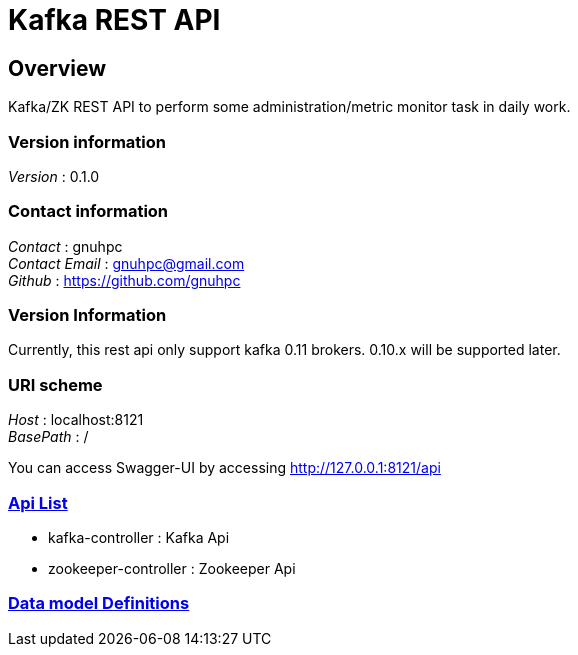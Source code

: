 = Kafka REST API


[[_overview]]
== Overview
Kafka/ZK REST API to perform some administration/metric monitor task in daily work.

=== Version information
[%hardbreaks]
__Version__ : 0.1.0


=== Contact information
[%hardbreaks]
__Contact__ : gnuhpc
__Contact Email__ : gnuhpc@gmail.com
__Github__ : https://github.com/gnuhpc

=== Version Information
Currently, this rest api only support kafka 0.11 brokers. 0.10.x will be supported later.

=== URI scheme
[%hardbreaks]
__Host__ : localhost:8121
__BasePath__ : /

You can access Swagger-UI by accessing http://127.0.0.1:8121/api


=== https://raw.githubusercontent.com/gnuhpc/Kafka-zk-restapi/master/docs/paths.adoc[Api List]

* kafka-controller : Kafka Api
* zookeeper-controller : Zookeeper Api

=== https://raw.githubusercontent.com/gnuhpc/Kafka-zk-restapi/master/docs/definitions.adoc[Data model Definitions]

